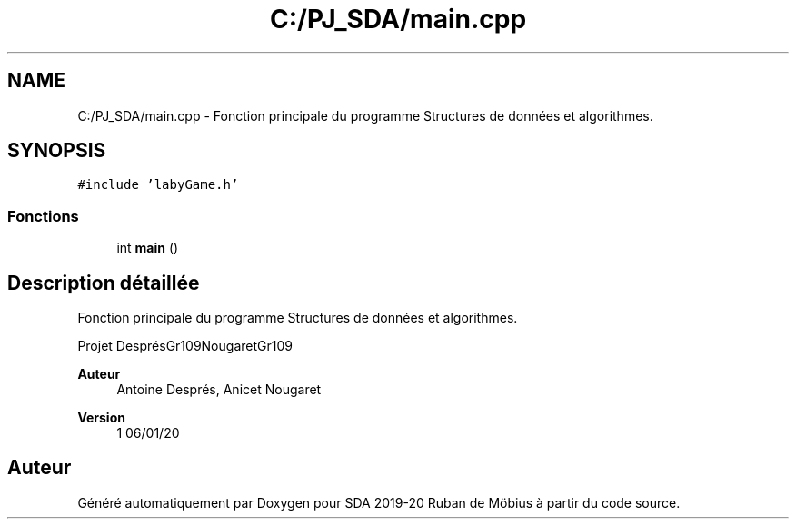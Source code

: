 .TH "C:/PJ_SDA/main.cpp" 3 "Vendredi 3 Janvier 2020" "Version sp5_03.01.2020" "SDA 2019-20 Ruban de Möbius" \" -*- nroff -*-
.ad l
.nh
.SH NAME
C:/PJ_SDA/main.cpp \- Fonction principale du programme Structures de données et algorithmes\&.  

.SH SYNOPSIS
.br
.PP
\fC#include 'labyGame\&.h'\fP
.br

.SS "Fonctions"

.in +1c
.ti -1c
.RI "int \fBmain\fP ()"
.br
.in -1c
.SH "Description détaillée"
.PP 
Fonction principale du programme Structures de données et algorithmes\&. 

Projet DesprésGr109NougaretGr109 
.PP
\fBAuteur\fP
.RS 4
Antoine Després, Anicet Nougaret 
.RE
.PP
\fBVersion\fP
.RS 4
1 06/01/20 
.RE
.PP

.SH "Auteur"
.PP 
Généré automatiquement par Doxygen pour SDA 2019-20 Ruban de Möbius à partir du code source\&.
